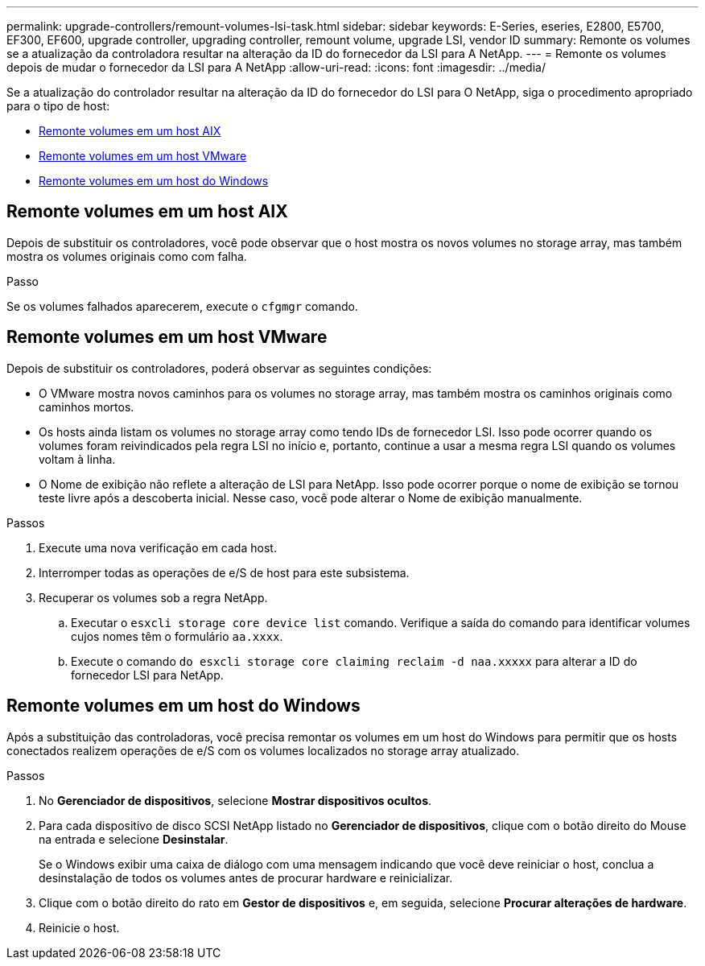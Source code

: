 ---
permalink: upgrade-controllers/remount-volumes-lsi-task.html 
sidebar: sidebar 
keywords: E-Series, eseries, E2800, E5700, EF300, EF600, upgrade controller, upgrading controller, remount volume, upgrade LSI, vendor ID 
summary: Remonte os volumes se a atualização da controladora resultar na alteração da ID do fornecedor da LSI para A NetApp. 
---
= Remonte os volumes depois de mudar o fornecedor da LSI para A NetApp
:allow-uri-read: 
:icons: font
:imagesdir: ../media/


[role="lead"]
Se a atualização do controlador resultar na alteração da ID do fornecedor do LSI para O NetApp, siga o procedimento apropriado para o tipo de host:

* <<Remonte volumes em um host AIX>>
* <<Remonte volumes em um host VMware>>
* <<Remonte volumes em um host do Windows>>




== Remonte volumes em um host AIX

Depois de substituir os controladores, você pode observar que o host mostra os novos volumes no storage array, mas também mostra os volumes originais como com falha.

.Passo
Se os volumes falhados aparecerem, execute o `cfgmgr` comando.



== Remonte volumes em um host VMware

Depois de substituir os controladores, poderá observar as seguintes condições:

* O VMware mostra novos caminhos para os volumes no storage array, mas também mostra os caminhos originais como caminhos mortos.
* Os hosts ainda listam os volumes no storage array como tendo IDs de fornecedor LSI. Isso pode ocorrer quando os volumes foram reivindicados pela regra LSI no início e, portanto, continue a usar a mesma regra LSI quando os volumes voltam à linha.
* O Nome de exibição não reflete a alteração de LSI para NetApp. Isso pode ocorrer porque o nome de exibição se tornou teste livre após a descoberta inicial. Nesse caso, você pode alterar o Nome de exibição manualmente.


.Passos
. Execute uma nova verificação em cada host.
. Interromper todas as operações de e/S de host para este subsistema.
. Recuperar os volumes sob a regra NetApp.
+
.. Executar o `esxcli storage core device list` comando. Verifique a saída do comando para identificar volumes cujos nomes têm o formulário `aa.xxxx`.
.. Execute o comando `do esxcli storage core claiming reclaim -d naa.xxxxx` para alterar a ID do fornecedor LSI para NetApp.






== Remonte volumes em um host do Windows

Após a substituição das controladoras, você precisa remontar os volumes em um host do Windows para permitir que os hosts conectados realizem operações de e/S com os volumes localizados no storage array atualizado.

.Passos
. No *Gerenciador de dispositivos*, selecione *Mostrar dispositivos ocultos*.
. Para cada dispositivo de disco SCSI NetApp listado no *Gerenciador de dispositivos*, clique com o botão direito do Mouse na entrada e selecione *Desinstalar*.
+
Se o Windows exibir uma caixa de diálogo com uma mensagem indicando que você deve reiniciar o host, conclua a desinstalação de todos os volumes antes de procurar hardware e reinicializar.

. Clique com o botão direito do rato em *Gestor de dispositivos* e, em seguida, selecione *Procurar alterações de hardware*.
. Reinicie o host.

